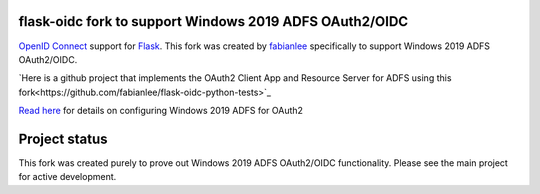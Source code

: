 flask-oidc fork to support Windows 2019 ADFS OAuth2/OIDC
==========

`OpenID Connect <https://openid.net/connect/>`_ support for `Flask <http://flask.pocoo.org/>`_.  This fork was created by `fabianlee <https://github.com/fabianlee>`_ specifically to support Windows 2019 ADFS OAuth2/OIDC.

`Here is a github project that implements the OAuth2 Client App and Resource Server for ADFS using this fork<https://github.com/fabianlee/flask-oidc-python-tests>`_

`Read here <https://fabianlee.org/2022/08/22/microsoft-configuring-an-application-group-for-oauth2-oidc-on-adfs-2019/>`_ for details on configuring Windows 2019 ADFS for OAuth2


Project status
==============

This fork was created purely to prove out Windows 2019 ADFS OAuth2/OIDC functionality.  Please see the main project for active development.
